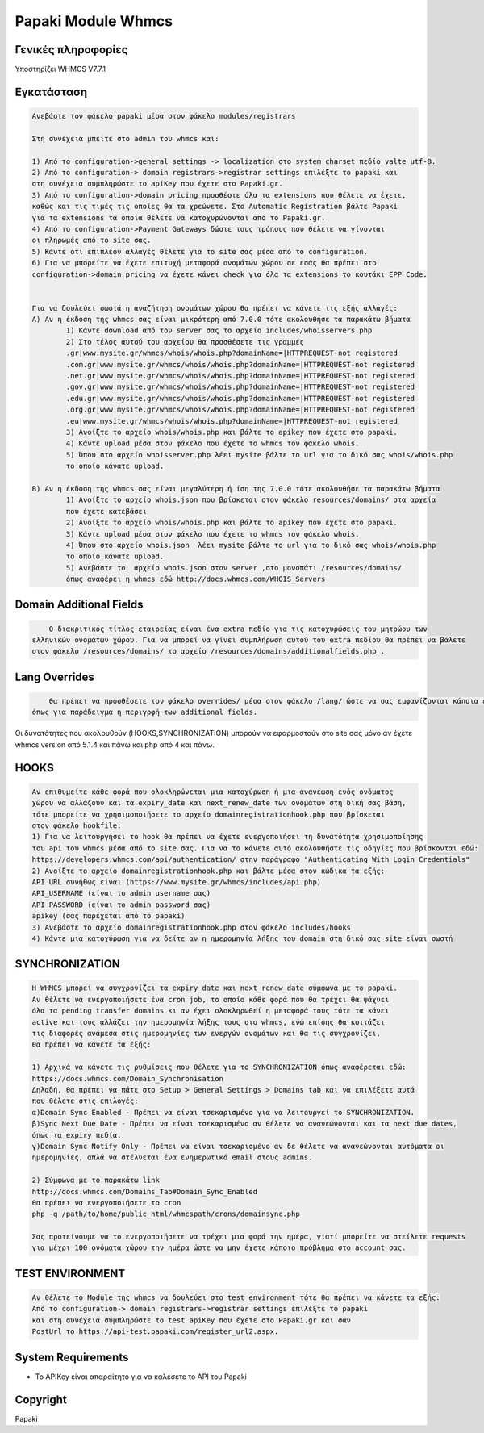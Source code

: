 Papaki Module Whmcs
===========================

Γενικές πληροφορίες
------------
Υποστηρίζει WHMCS V7.7.1
 

Εγκατάσταση
------------

.. code-block:: bash

	Ανεβάστε τον φάκελο papaki μέσα στον φάκελο modules/registrars

	Στη συνέχεια μπείτε στο admin του whmcs και:

	1) Από το configuration->general settings -> localization στο system charset πεδίο valte utf-8.
	2) Από το configuration-> domain registrars->registrar settings επιλέξτε το papaki και 
	στη συνέχεια συμπληρώστε τo apiKey που έχετε στο Papaki.gr.
	3) Από το configuration->domain pricing προσθέστε όλα τα extensions που θέλετε να έχετε, 
	καθώς και τις τιμές τις οποίες θα τα χρεώνετε. Στο Automatic Registration βάλτε Papaki 
	για τα extensions τα οποία θέλετε να κατοχυρώνονται από το Papaki.gr.
	4) Από το configuration->Payment Gateways δώστε τους τρόπους που θέλετε να γίνονται 
	οι πληρωμές από το site σας.
	5) Κάντε ότι επιπλέον αλλαγές θέλετε για το site σας μέσα από το configuration.
	6) Για να μπορείτε να έχετε επιτυχή μεταφορά ονομάτων χώρου σε εσάς θα πρέπει στο 
	configuration->domain pricing να έχετε κάνει check για όλα τα extensions το κουτάκι EPP Code.
	
	
	Για να δουλεύει σωστά η αναζήτηση ονομάτων χώρου θα πρέπει να κάνετε τις εξής αλλαγές:
	A) Αν η έκδοση της whmcs σας είναι μικρότερη από 7.0.0 τότε ακολουθήσε τα παρακάτω βήματα
		1) Κάντε download από τον server σας το αρχείο includes/whoisservers.php
		2) Στο τέλος αυτού του αρχείου θα προσθέσετε τις γραμμές
		.gr|www.mysite.gr/whmcs/whois/whois.php?domainName=|HTTPREQUEST-not registered
		.com.gr|www.mysite.gr/whmcs/whois/whois.php?domainName=|HTTPREQUEST-not registered
		.net.gr|www.mysite.gr/whmcs/whois/whois.php?domainName=|HTTPREQUEST-not registered
		.gov.gr|www.mysite.gr/whmcs/whois/whois.php?domainName=|HTTPREQUEST-not registered
		.edu.gr|www.mysite.gr/whmcs/whois/whois.php?domainName=|HTTPREQUEST-not registered
		.org.gr|www.mysite.gr/whmcs/whois/whois.php?domainName=|HTTPREQUEST-not registered
		.eu|www.mysite.gr/whmcs/whois/whois.php?domainName=|HTTPREQUEST-not registered
		3) Ανοίξτε το αρχείο whois/whois.php και βάλτε το apikey που έχετε στο papaki.
		4) Κάντε upload μέσα στον φάκελο που έχετε το whmcs τον φάκελο whois.
		5) Όπου στο αρχείο whoisserver.php λέει mysite βάλτε το url για το δικό σας whois/whois.php
		το οποίο κάνατε upload.
	
	B) Αν η έκδοση της whmcs σας είναι μεγαλύτερη ή ίση της 7.0.0 τότε ακολουθήσε τα παρακάτω βήματα 
		1) Ανοίξτε το αρχείο whois.json που βρίσκεται στον φάκελο resources/domains/ στα αρχεία
		που έχετε κατεβάσει
		2) Ανοίξτε το αρχείο whois/whois.php και βάλτε το apikey που έχετε στο papaki.
		3) Κάντε upload μέσα στον φάκελο που έχετε το whmcs τον φάκελο whois.
		4) Όπου στο αρχείο whois.json  λέει mysite βάλτε το url για το δικό σας whois/whois.php
		το οποίο κάνατε upload.
		5) Ανεβάστε το  αρχείο whois.json στον server ,στο μονοπάτι /resources/domains/
		όπως αναφέρει η whmcs εδώ http://docs.whmcs.com/WHOIS_Servers



Domain Additional Fields
-----
.. code-block:: bash

	Ο διακριτικός τίτλος εταιρείας είναι ένα extra πεδίο για τις κατοχυρώσεις του μητρώου των
    ελληνικών ονομάτων χώρου. Για να μπορεί να γίνει συμπλήρωση αυτού του extra πεδίου θα πρέπει να βάλετε
    στον φάκελο /resources/domains/ το αρχείο /resources/domains/additionalfields.php .

Lang Overrides
-----
.. code-block:: bash

	Θα πρέπει να προσθέσετε τον φάκελο overrides/ μέσα στον φάκελο /lang/ ώστε να σας εμφανίζονται κάποια επιπλέον lnagstrings
    όπως για παράδειγμα η περιγρφή των additional fields.

Οι δυνατότητες που ακολουθούν (HOOKS,SYΝCHRONIZATION) μπορούν να εφαρμοστούν στο site σας μόνο αν
έχετε whmcs version από 5.1.4 και πάνω και php από 4 και πάνω.

HOOKS
-----
.. code-block:: bash

	Αν επιθυμείτε κάθε φορά που ολοκληρώνεται μια κατοχύρωση ή μια ανανέωση ενός ονόματος
	χώρου να αλλάζουν και τα expiry_date και next_renew_date των ονομάτων στη δική σας βάση,
	τότε μπορείτε να χρησιμοποιήσετε το αρχείο domainregistrationhook.php που βρίσκεται 
	στον φάκελο hookfile:
	1) Για να λειτουργήσει το hook θα πρέπει να έχετε ενεργοποιήσει τη δυνατότητα χρησιμοποίησης
	του api του whmcs μέσα από το site σας. Για να το κάνετε αυτό ακολουθήστε τις οδηγίες που βρίσκονται εδώ:
	https://developers.whmcs.com/api/authentication/ στην παράγραφο "Authenticating With Login Credentials"
	2) Ανοίξτε το αρχείο domainregistrationhook.php και βάλτε μέσα στον κώδικα τα εξής:
	API URL συνήθως είναι (https://www.mysite.gr/whmcs/includes/api.php)
	API_USERNAME (είναι το admin username σας)
	API_PASSWORD (είναι το admin password σας)
	apikey (σας παρέχεται από το papaki)
	3) Ανεβάστε το αρχείο domainregistrationhook.php στον φάκελο includes/hooks
	4) Κάντε μια κατοχύρωση για να δείτε αν η ημερομηνία λήξης του domain στη δικό σας site είναι σωστή



SYNCHRONIZATION
---------------
.. code-block:: bash

	Η WHMCS μπορεί να συγχρονίζει τα expiry_date και next_renew_date σύμφωνα με το papaki.
	Αν θέλετε να ενεργοποιήσετε ένα cron job, το οποίο κάθε φορά που θα τρέχει θα ψάχνει 
	όλα τα pending transfer domains κι αν έχει ολοκληρωθεί η μεταφορά τους τότε τα κάνει 
	active και τους αλλάζει την ημερομηνία λήξης τους στο whmcs, ενώ επίσης θα κοιτάζει 
	τις διαφορές ανάμεσα στις ημερομηνίες των ενεργών ονομάτων και θα τις συγχρονίζει,
	θα πρέπει να κάνετε τα εξής:
	
	1) Αρχικά να κάνετε τις ρυθμίσεις που θέλετε για το SYNCHRONIZATION όπως αναφέρεται εδώ:
	https://docs.whmcs.com/Domain_Synchronisation
	Δηλαδή, θα πρέπει να πάτε στο Setup > General Settings > Domains tab και να επιλέξετε αυτά 
	που θέλετε στις επιλογές:
	α)Domain Sync Enabled - Πρέπει να είναι τσεκαρισμένο για να λειτουργεί το SYNCHRONIZATION.
	β)Sync Next Due Date - Πρέπει να είναι τσεκαρισμένο αν θέλετε να ανανεώνονται και τα next due dates, 
	όπως τα expiry πεδία.
	γ)Domain Sync Notify Only - Πρέπει να είναι τσεκαρισμένο αν δε θέλετε να ανανεώνονται αυτόματα οι 
	ημερομηνίες, απλά να στέλνεται ένα ενημερωτικό email στους admins.
	
	2) Σύμφωνα με το παρακάτω link
	http://docs.whmcs.com/Domains_Tab#Domain_Sync_Enabled
	θα πρέπει να ενεργοποιήσετε το cron
	php -q /path/to/home/public_html/whmcspath/crons/domainsync.php
	
	Σας προτείνουμε να το ενεργοποιήσετε να τρέχει μια φορά την ημέρα, γιατί μπορείτε να στείλετε requests
	για μέχρι 100 ονόματα χώρου την ημέρα ώστε να μην έχετε κάποιο πρόβλημα στο account σας.
	


TEST ENVIRONMENT
----------------

.. code-block:: bash

	Αν θέλετε το Module της whmcs να δουλεύει στο test environment τότε θα πρέπει να κάνετε τα εξής:
	Από το configuration-> domain registrars->registrar settings επιλέξτε το papaki 
	και στη συνέχεια συμπληρώστε τo test apiKey που έχετε στο Papaki.gr και σαν 
	PostUrl το https://api-test.papaki.com/register_url2.aspx.
	


 

System Requirements
-------------------
* Το   APIKey είναι απαραίτητο για να καλέσετε το  API του Papaki



Copyright
---------
Papaki
